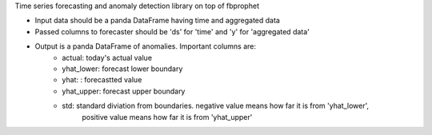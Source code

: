 Time series forecasting and anomaly detection library on top of fbprophet

.. code:: python
    import pandas as pd
    from psycopg2 import connect
    from sam_anomaly_detector import Forecaster
    df_data = pd.read_csv('dataset.csv', columns=['ds', 'y'])
    json_data = df_data.to_json(orient='records')
    anomalies = Detector().forecast_today(dataset=json_data)
    print(anomalies)


- Input data should be a panda DataFrame having time and aggregated data
- Passed columns to forecaster should be 'ds' for 'time' and 'y' for 'aggregated data'
- Output is a panda DataFrame of anomalies. Important columns are:
    - actual: today's actual value
    - yhat_lower: forecast lower boundary
    - yhat: : forecastted value
    - yhat_upper: forecast upper boundary
    - std: standard diviation from boundaries. negative value means how far it is from 'yhat_lower',
             positive value means how far it is from 'yhat_upper'
